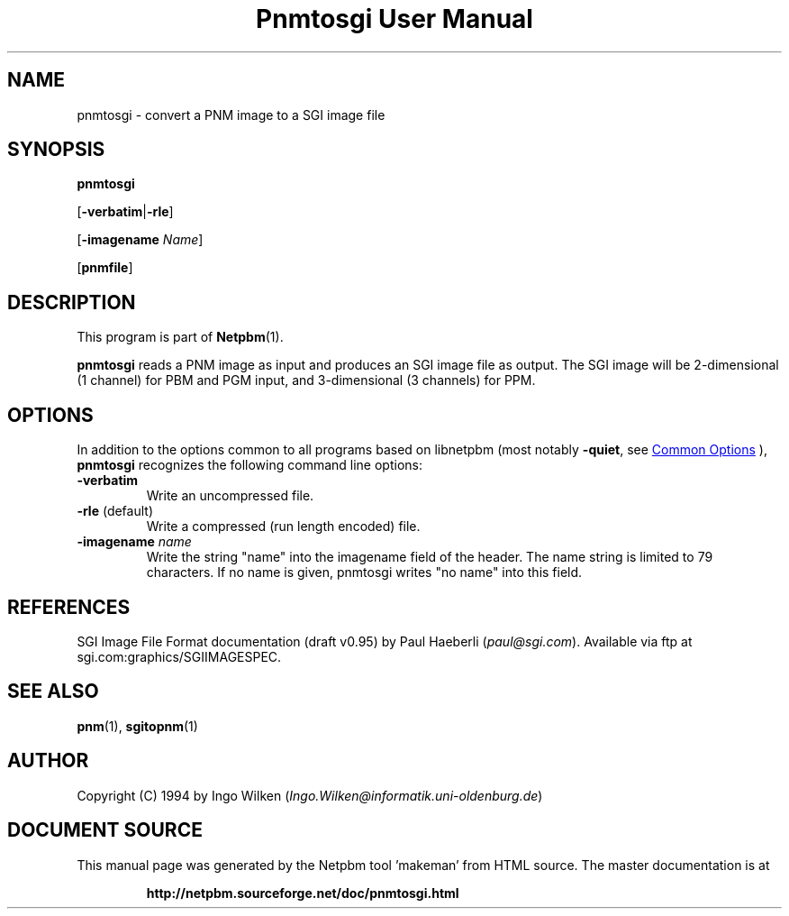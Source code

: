 \
.\" This man page was generated by the Netpbm tool 'makeman' from HTML source.
.\" Do not hand-hack it!  If you have bug fixes or improvements, please find
.\" the corresponding HTML page on the Netpbm website, generate a patch
.\" against that, and send it to the Netpbm maintainer.
.TH "Pnmtosgi User Manual" 1 "29 January 1994" "netpbm documentation"

.SH NAME

pnmtosgi - convert a PNM image to a SGI image file

.UN synopsis
.SH SYNOPSIS

\fBpnmtosgi\fP

[\fB-verbatim\fP|\fB-rle\fP]

[\fB-imagename\fP \fIName\fP]

[\fBpnmfile\fP]

.UN description
.SH DESCRIPTION
.PP
This program is part of
.BR "Netpbm" (1)\c
\&.
.PP
\fBpnmtosgi\fP reads a PNM image as input and produces an SGI
image file as output.  The SGI image will be 2-dimensional (1 channel)
for PBM and PGM input, and 3-dimensional (3 channels) for PPM.

.UN options
.SH OPTIONS
.PP
In addition to the options common to all programs based on libnetpbm
(most notably \fB-quiet\fP, see 
.UR index.html#commonoptions
 Common Options
.UE
\&), \fBpnmtosgi\fP recognizes the following
command line options:


.TP
\fB-verbatim\fP
Write an uncompressed file.
.TP
\fB-rle\fP (default)
Write a compressed (run length encoded) file.
.TP
\fB-imagename\fP \fIname\fP
Write the string "name" into the imagename field of the header.
The name string is limited to 79 characters.
If no name is given, pnmtosgi writes "no name" into this field.


.UN references
.SH REFERENCES

SGI Image File Format documentation (draft v0.95) by Paul Haeberli (\fIpaul@sgi.com\fP).  Available via ftp at
sgi.com:graphics/SGIIMAGESPEC.

.UN seealso
.SH SEE ALSO
.BR "pnm" (1)\c
\&,
.BR "sgitopnm" (1)\c
\&

.UN author
.SH AUTHOR

Copyright (C) 1994 by Ingo Wilken (\fIIngo.Wilken@informatik.uni-oldenburg.de\fP)
.SH DOCUMENT SOURCE
This manual page was generated by the Netpbm tool 'makeman' from HTML
source.  The master documentation is at
.IP
.B http://netpbm.sourceforge.net/doc/pnmtosgi.html
.PP